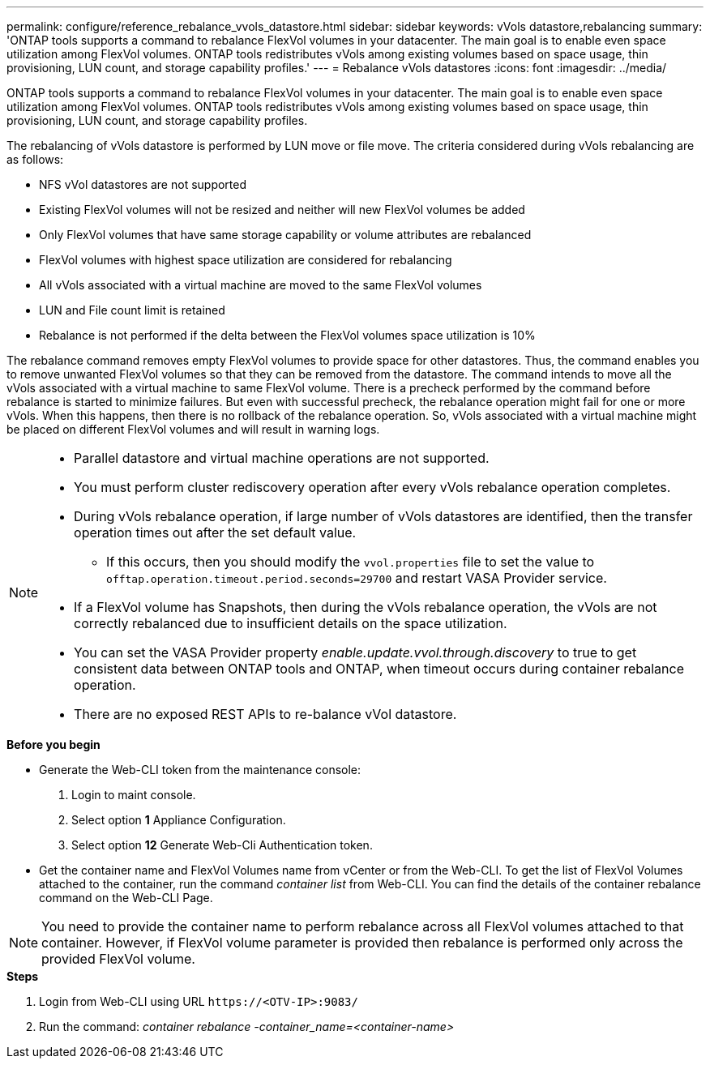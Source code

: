 ---
permalink: configure/reference_rebalance_vvols_datastore.html
sidebar: sidebar
keywords: vVols datastore,rebalancing
summary: 'ONTAP tools supports a command to rebalance FlexVol volumes in your datacenter. The main goal is to enable even space utilization among FlexVol volumes. ONTAP tools redistributes vVols among existing volumes based on space usage, thin provisioning, LUN count, and storage capability profiles.'
---
= Rebalance vVols datastores
:icons: font
:imagesdir: ../media/

[.lead]
ONTAP tools supports a command to rebalance FlexVol volumes in your datacenter. The main goal is to enable even space utilization among FlexVol volumes. ONTAP tools redistributes vVols among existing volumes based on space usage, thin provisioning, LUN count, and storage capability profiles.

The rebalancing of vVols datastore is performed by LUN move or file move. The criteria considered during vVols rebalancing are as follows:

* NFS vVol datastores are not supported
* Existing FlexVol volumes will not be resized and neither will new FlexVol volumes be added
* Only FlexVol volumes that have same storage capability or volume attributes are rebalanced
* FlexVol volumes with highest space utilization are considered for rebalancing
* All vVols associated with a virtual machine are moved to the same FlexVol volumes
* LUN and File count limit is retained
* Rebalance is not performed if the delta between the FlexVol volumes space utilization is 10%

The rebalance command removes empty FlexVol volumes to provide space for other datastores. Thus, the command enables you to remove unwanted FlexVol volumes so that they can be removed from the datastore. The command intends to move all the vVols associated with a virtual machine to same FlexVol volume. There is a precheck performed by the command before rebalance is started to minimize failures. But even with successful precheck, the rebalance operation might fail for one or more vVols. When this happens, then there is no rollback of the rebalance operation. So, vVols associated with a virtual machine might be placed on different FlexVol volumes and will result in warning logs.
[NOTE]
====

* Parallel datastore and virtual machine operations are not supported.
* You must perform cluster rediscovery operation after every vVols rebalance operation completes.
* During vVols rebalance operation, if large number of vVols datastores are identified, then the transfer operation times out after the set default value.
** If this occurs, then you should modify the `vvol.properties` file to set the value to `offtap.operation.timeout.period.seconds=29700` and restart VASA Provider service.
* If a FlexVol volume has Snapshots, then during the vVols rebalance operation, the vVols are not correctly rebalanced due to insufficient details on the space utilization.
* You can set the VASA Provider property _enable.update.vvol.through.discovery_ to true to get consistent data between ONTAP tools and ONTAP, when timeout occurs during container rebalance operation.
* There are no exposed REST APIs to re-balance vVol datastore.
====

.*Before you begin*

* Generate the Web-CLI token from the maintenance console:
. Login to maint console.
. Select option *1* Appliance Configuration.
. Select option *12* Generate Web-Cli Authentication token.

* Get the container name and FlexVol Volumes name from vCenter or from the Web-CLI.
To get the list of FlexVol Volumes attached to the container, run the command _container list_ from Web-CLI. You can find the details of the container rebalance command on the Web-CLI Page.

[NOTE]
You need to provide the container name to perform rebalance across all FlexVol volumes attached to that container. However, if FlexVol volume parameter is provided then rebalance is performed only across the provided FlexVol volume.

.*Steps*

. Login from Web-CLI using URL `\https://<OTV-IP>:9083/`
. Run the command: _container rebalance -container_name=<container-name>_
 
